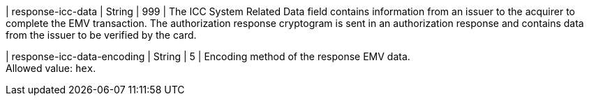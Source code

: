 

| response-icc-data 
| String
| 999 
| The ICC System Related Data field contains information from an issuer to the acquirer to complete the EMV transaction. The authorization response cryptogram is sent in an authorization response and contains data from the issuer to be verified by the card.

| response-icc-data-encoding 
| String
| 5 
| Encoding method of the response EMV data. +
Allowed value: ``hex``.

//-